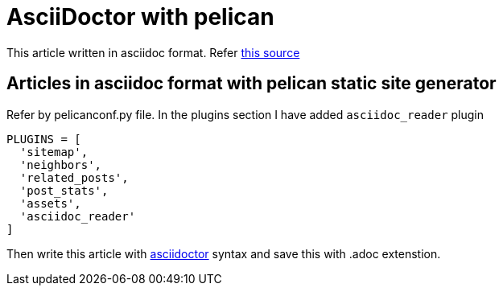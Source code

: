 = AsciiDoctor with pelican

:title: AsciiDoctor with pelican
:slug: asciidoctor-with-pelican
:date: 2017-09-17 00:29:02
:tags: asciidoc
:category: Pelican
:author: Arul
:lang: en
:status: draft

This article written in asciidoc format. Refer https://github.com/arulrajnet/blog.arulraj.net/blob/master/content/asciidoctor-with-pelican.adoc[this source]

== Articles in asciidoc format with pelican static site generator

Refer by pelicanconf.py file. In the plugins section I have added `asciidoc_reader` plugin

[source,python]
-----------------
PLUGINS = [
  'sitemap',
  'neighbors',
  'related_posts',
  'post_stats',
  'assets',
  'asciidoc_reader'
]
-----------------

Then write this article with http://asciidoctor.org/docs/user-manual/[asciidoctor] syntax and save this with .adoc extenstion.
